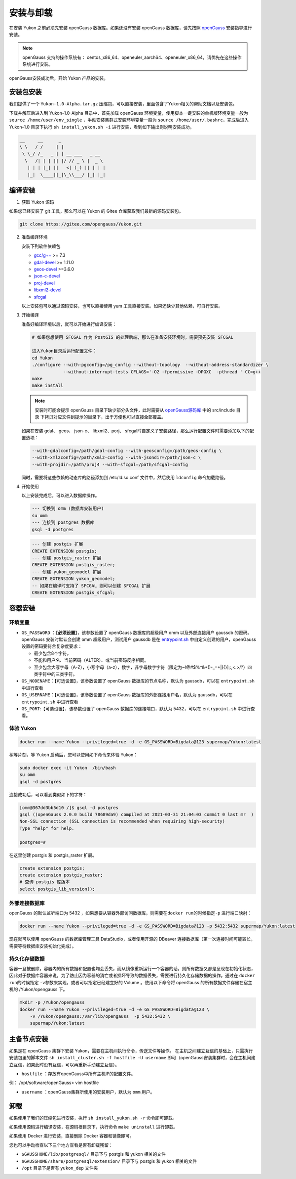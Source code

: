安装与卸载
==========

在安装 Yukon 之前必须先安装 openGauss 数据库。如果还没有安装 openGauss 数据库，请先按照 `openGauss <https://opengauss.org/zh/docs/2.0.1/docs/installation/installation.html>`__ 安装指导进行安装。

.. note::
    openGauss 支持的操作系统有： centos_x86_64、openeuler_aarch64、openeuler_x86_64，请优先在这些操作系统进行安装。

openGauss安装成功后，开始 Yukon 产品的安装。

安装包安装
----------

我们提供了一个 ``Yukon-1.0-Alpha.tar.gz`` 压缩包，可以直接安装，里面包含了Yukon相关的帮助文档以及安装包。

下载并解压后进入到 Yukon-1.0-Alpha 目录中，首先加载 openGauss 环境变量，使用脚本一键安装的单机版环境变量一般为 ``source /home/user/env_single`` ，手动安装集群式安装环境变量一般为
``source /home/user/.bashrc``\ ，完成后进入 Yukon-1.0 目录下执行 ``sh install_yukon.sh -i``
进行安装，看到如下输出则说明安装成功。

.. code:: text


     __     __      _                   
     \ \   / /     | |                 
      \ \_/ /_   _ | | __ ___   _ __   
       \   /| | | || |/ // _ \ |  _ \  
        | | | |_| ||   <| (_) || | | | 
        |_|  \____||_|\_\\___/ |_| |_| 

编译安装
--------

1. 获取 Yukon 源码

如果您已经安装了 git 工具，那么可以在 Yukon 的 Gitee
仓库获取我们最新的源码安装包。

.. code:: bash

    git clone https://gitee.com/opengauss/Yukon.git 

2. 准备编译环境

   安装下列软件依赖包

   -  `gcc/g++ <https://centos.pkgs.org/7/centos-sclo-rh-x86_64/devtoolset-7-gcc-7.3.1-5.4.el7.x86_64.rpm.html>`__
      >= 7.3
   -  `gdal-devel <https://gdal.org/download.html>`__ >= 1.11.0
   -  `geos-devel <https://trac.osgeo.org/geos/>`__ >=3.6.0
   -  `json-c-devel <https://github.com/json-c/json-c>`__
   -  `proj-devel <https://proj.org/>`__
   -  `libxml2-devel <http://www.xmlsoft.org/>`__
   -  `sfcgal <http://www.sfcgal.org/>`__

   以上安装包可以通过源码安装，也可以直接使用 yum 工具直接安装。如果还缺少其他依赖，可自行安装。
    
3. 开始编译
   
   准备好编译环境以后，就可以开始进行编译安装：

   .. code:: bash

       # 如果您想使用 SFCGAL 作为 PostGIS 的处理后端，那么在准备安装环境时，需要预先安装 SFCGAL

       进入Yukon目录后运行配置文件：
       cd Yukon  
       ./configure --with-pgconfig=/pg_config --without-topology  --without-address-standardizer \
                   --without-interrupt-tests CFLAGS='-O2 -fpermissive -DPGXC  -pthread ' CC=g++    
       make
       make install 

   .. note::
       安装时可能会提示 openGauss 目录下缺少部分头文件，此时需要从 `openGauss源码库 <https://gitee.com/opengauss/openGauss-server/tree/2.0.0>`__ 中的 src/include 目录
       下拷贝对应文件到提示的目录下，出于方便也可以直接全部覆盖。

   如果在安装 gdal、 geos、 json-c、 libxml2、porj、 sfcgal时自定义了安装路径，那么运行配置文件时需要添加以下的配置选项：

   .. code:: bash

       --with-gdalconfig=/path/gdal-config --with-geosconfig=/path/geos-config \
       --with-xml2config=/path/xml2-config --with-jsondir=/path/json-c \
       --with-projdir=/path/proj4 --with-sfcgal=/path/sfcgal-config 

   同时，需要将这些依赖的动态库的路径添加到 /etc/ld.so.conf 文件中，然后使用 ``ldconfig`` 命令加载路径。

4. 开始使用
   
   以上安装完成后，可以进入数据库操作。

   .. code:: bash

       --- 切换到 omm (数据库安装用户)
       su omm
       --- 连接到 postgres 数据库
       gsql -d postgres

   .. code:: sql

       --- 创建 postgis 扩展
       CREATE EXTENSION postgis;
       --- 创建 postgis_raster 扩展
       CREATE EXTENSION postgis_raster;
       --- 创建 yukon_geomodel 扩展
       CREATE EXTENSION yukon_geomodel;
       -- 如果在编译时支持了 SFCGAL 则可以创建 SFCGAL 扩展
       CREATE EXTENSION postgis_sfcgal;

容器安装
--------

环境变量
~~~~~~~~

-  ``GS_PASSWORD`` ：【\ **必须设置**\ 】，该参数设置了 openGauss
   数据库的超级用户 omm 以及外部连接用户 gaussdb 的密码。openGauss
   安装时默认会创建 omm 超级用户，测试用户 gaussdb 是在
   `entrypoint.sh <https://gitee.com/opengauss/openGauss-server/blob/master/docker/dockerfiles/1.1.0/entrypoint.sh>`__
   中自定义创建的用户，openGauss 设置的密码要符合复杂度要求：

   -  最少包含8个字符。
   -  不能和用户名、当前密码（ALTER）、或当前密码反序相同。
   -  至少包含大写字母（A-Z），小写字母（a-z），数字，非字母数字字符（限定为~!@#$%^&\*()-\_=+\|[{}];:,<.>/?）四类字符中的三类字符。
  
-  ``GS_NODENAME``\ ：【可选设置】，该参数设置了 openGauss
   数据库的节点名称，默认为 gaussdb，可以在 ``entrypoint.sh`` 中进行查看
-  ``GS_USERNAME``\ ：【可选设置】，该参数设置了 openGauss
   数据库的外部连接用户名，默认为 gaussdb，可以在 ``entrypoint.sh``
   中进行查看
-  ``GS_PORT``:【可选设置】，该参数设置了 openGauss
   数据库的连接端口，默认为 5432，可以在 ``entrypoint.sh`` 中进行查看。

体验 Yukon
~~~~~~~~~~

.. code:: bash

    docker run --name Yukon --privileged=true -d -e GS_PASSWORD=Bigdata@123 supermap/Yukon:latest

稍等片刻，等 Yukon 启动后，您可以使用如下命令来体验 Yukon：

.. code:: bash

    sudo docker exec -it Yukon  /bin/bash
    su omm
    gsql -d postgres

连接成功后，可以看到类似如下的字符：

.. code:: bash

    [omm@367dd3bb5d10 /]$ gsql -d postgres 
    gsql ((openGauss 2.0.0 build 78689da9) compiled at 2021-03-31 21:04:03 commit 0 last mr  )
    Non-SSL connection (SSL connection is recommended when requiring high-security)
    Type "help" for help.

    postgres=#

在这里创建 postgis 和 postgis\_raster 扩展。

.. code:: text

    create extension postgis;
    create extension postgis_raster;
    # 查询 postgis 库版本
    select postgis_lib_version();

外部连接数据库
~~~~~~~~~~~~~~~~~~~~

openGauss 的默认监听端口为 5432
，如果想要从容器外部访问数据库，则需要在\ ``docker run``\ 的时候指定\ ``-p``
进行端口映射：

.. code:: bash

    docker run --name Yukon --privileged=true -d -e GS_PASSWORD=Bigdata@123 -p 5432:5432 supermap/Yukon:latest

现在就可以使用 openGauss 的数据库管理工具 DataStudio，或者使用开源的
DBeaver
连接数据库（第一次连接时间可能较长，需要等待数据库安装初始化完成）。

持久化存储数据
~~~~~~~~~~~~~~

容器一旦被删除，容器内的所有数据和配置也均会丢失，而从镜像重新运行一个容器的话，则所有数据又都是呈现在初始化状态，因此对于数据库容器来说，为了防止因为容器的消亡或者损坏导致的数据丢失，需要进行持久化存储数据的操作。通过在
``docker run``\ 的时候指定 ``-v``\ 参数来实现，或者可以指定已经建立好的
Volume 。使用以下命令将 openGauss 的所有数据文件存储在宿主机的
/Yukon/opengauss 下。

.. code:: bash

    mkdir -p /Yukon/opengauss
    docker run --name Yukon --privileged=true -d -e GS_PASSWORD=Bigdata@123 \
        -v /Yukon/opengauss:/var/lib/opengauss  -p 5432:5432 \
        supermap/Yukon:latest

主备节点安装
------------

如果是在 openGauss 集群下安装 Yukon，需要在主机间执行命令，传送文件等操作。
在主机之间建立互信的基础上，只需执行安装包里的脚本文件 ``sh install_cluster.sh -f hostfile -U username`` 即可（openGauss安装集群时，会在主机间建立互信，如果此时没有互信，可以再重新手动建立互信）。

-  ``hostfile`` ：存放有openGauss中所有主机IP的配置文件。

例： /opt/software/openGauss> vim hostfile

.. code::text
    192.168.0.1
    192.168.0.2
    192.168.0.3

-  ``username`` ：openGauss集群所使用的安装用户，默认为 ``omm`` 用户。

卸载
----

如果使用了我们的压缩包进行安装，执行 ``sh install_yukon.sh -r``
命令即可卸载。

如果使用源码进行编译安装，在源码根目录下，执行命令 ``make uninstall``
进行卸载。

如果使用 Docker 进行安装，直接删除 Docker 容器和镜像即可。

您也可以手动检查以下三个地方查看是否有卸载残留：

-  ``$GAUSSHOME/lib/postgresql/`` 目录下与 postgis 和 yukon 相关的文件
-  ``$GAUSSHOME/share/postgresql/extension/`` 目录下与 postgis 和 yukon
   相关的文件
-  ``/opt`` 目录下是否有 ``yukon_dep`` 文件夹
